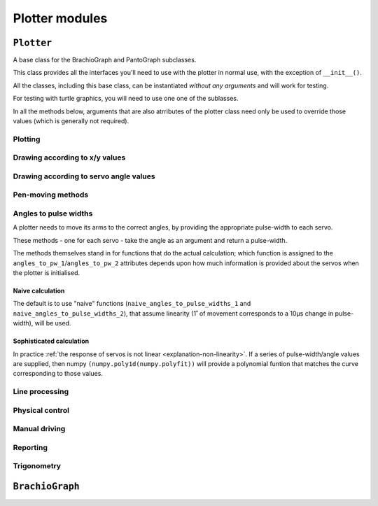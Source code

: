 ==========================
Plotter modules
==========================

..  module:: plotter


``Plotter``
===================

A base class for the BrachioGraph and PantoGraph subclasses.

This class provides all the interfaces you'll need to use with the plotter in normal use, with the
exception of ``__init__()``.

All the classes, including this base class, can be instantiated *without any arguments* and will
work for testing.

For testing with turtle graphics, you will need to use one one of the sublasses.

..  automethod:: Plotter.__init__

    :param bool virtual:
        A virtual plotter will run in software only, and doesn't expect any attached hardware. This
        allows work and development on a machine other than a Raspberry Pi, and to run automated
        tests.
    :param bool turtle:
        Produces a graphical representation of the plotter and its behaviour using Python turtle
        graphics, as well as or instead of a physical plotter.
    :param float or None turtle_coarseness:
        For use with ``turtle``; a factor, in degrees, to represent the resolution of the servos by
        rounding values. Defaults to 1˚ if not specified.
    :param list or tuple bounds:
        Four numbers, indicating the area that the plotter should treat as its
        available area for drawing in. The numbers represent, in order the left, top, right and
        bottom boundaries. Defaults to usable values in the default subclass definitions.
    :param int servo_1_parked_pw: The pulse-width of servo 1 when parked.
    :param int servo_2_parked_pw: The pulse-width of servo 2 when parked.
    :param float servo_1_degree_ms: Milliseconds pulse-width difference per degree of movement.
    :param float servo_2_degree_ms: Milliseconds pulse-width difference per degree of movement.
    :param float servo_1_parked_angle: The arm angle in the parked position.
    :param float servo_2_parked_angle: The arm angle in the parked position.
    :param float hysteresis_correction_1:
        Servo 1 :ref:`hysteresis <about-hysteresis>` error compensation.
    :param float hysteresis_correction_2:
        Servo 2 hysteresis error compensation.
    :param tuple servo_1_angle_pws: Pulse-widths for various angles of servo 1.
    :param tuple servo_2_angle_pws: Pulse-widths for various angles of servo 2.
    :param tuple servo_1_angle_pws_bidi: Pulse-widths for various angles of servo 1, collected in
        both clockwise and anti-clockwise directions. This is introduced in the :ref:`tutorial
        <tutorial-sophisticated-calibration>`.
    :param tuple servo_2_angle_pws_bidi: Pulse-widths for various angles of servo 2, collected in
        both clockwise and anti-clockwise directions.
    :param int pw_up: The pulse-width for the pen's up position.
    :param int pw_down: The pulse-width for the pen's down position.
    :param float or None wait: A time in seconds that the plotter will rest after making a
        movement. If not specified, defaults to 0.1, or 0 for a virtual-only plotter.
    :param float or None resolution:
        A distance in centimetres. When drawing between two points, any line longer than
        ``resolution`` will be broken down into a series of points no more than ``resolution``
        apart. This allows the plotter to approximate straight lines by drawing a series of shorter
        curved lines (all the lines the plotter naturally draws are curved). If not specified,
        defaults to 1.


In all the methods below, arguments that are also atrributes of the plotter class need only be used
to override those values (which is generally not required).


Plotting
-------------------------------

..  automethod:: Plotter.plot_file

..  automethod:: Plotter.plot_lines


Drawing according to x/y values
-------------------------------

..  automethod:: Plotter.box

..  automethod:: Plotter.test_pattern

..  automethod:: Plotter.vertical_lines

..  automethod:: Plotter.horizontal_lines

..  automethod:: Plotter.draw_line

..  automethod:: Plotter.xy


Drawing according to servo angle values
---------------------------------------

..  automethod:: Plotter.move_angles


Pen-moving methods
-------------------

..  automethod:: Plotter.set_angles

..  automethod:: Plotter.park


Angles to pulse widths
----------------------

A plotter needs to move its arms to the correct angles, by providing the appropriate
pulse-width to each servo.

..  method:: Plotter.angles_to_pw_1
..  method:: Plotter.angles_to_pw_2

These methods - one for each servo - take the angle as an argument and return a pulse-width.

The methods themselves stand in for functions that do the actual calculation; which function is
assigned to the ``angles_to_pw_1``/``angles_to_pw_2`` attributes depends upon how much
information is provided about the servos when the plotter is initialised.


Naive calculation
~~~~~~~~~~~~~~~~~

The default is to use  "naive" functions (``naive_angles_to_pulse_widths_1`` and
``naive_angles_to_pulse_widths_2``), that assume linearity (1˚ of movement corresponds to a 10µs
change in pulse-width), will be used.

..  automethod:: Plotter.naive_angles_to_pulse_widths_1

..  automethod:: Plotter.naive_angles_to_pulse_widths_2


Sophisticated calculation
~~~~~~~~~~~~~~~~~~~~~~~~~

In practice :ref:`the response of servos is not linear <explanation-non-linearity>`. If a series of
pulse-width/angle values are supplied, then numpy ``(numpy.poly1d(numpy.polyfit))`` will provide a
polynomial funtion that matches the curve corresponding to those values.


Line processing
---------------

..  automethod:: Plotter.analyse_lines

..  automethod:: Plotter.rotate_and_scale_lines


Physical control
----------------

..  automethod:: Plotter.set_pulse_widths

..  automethod:: Plotter.get_pulse_widths

..  automethod:: Plotter.quiet


Manual driving
---------------

..  automethod:: Plotter.drive

    The controls are:

    ..  list-table::
        :stub-columns: 1

        * -
          - Exit
          - -10 µs
          - -1 µs
          - \+ 10 µs
          - \+ 1 µs
        * -
          - ``0``
          -
          -
          -
          -
        * - Servo 1
          -
          - ``a``
          - ``A``
          - ``s``
          - ``S``
        * - Servo 2
          -
          - ``k``
          - ``K``
          - ``l``
          - ``L``

..  automethod:: Plotter.drive_xy

    The controls are:

    ..  list-table::
        :stub-columns: 1

        * -
          - Exit
          - -1 cm
          - -1 mm
          - \+ 1 cm
          - \+ 1 mm
        * -
          - ``0``
          -
          -
          -
          -
        * - Servo 1
          -
          - ``a``
          - ``A``
          - ``s``
          - ``S``
        * - Servo 2
          -
          - ``k``
          - ``K``
          - ``l``
          - ``L``


Reporting
----------------

..  automethod:: Plotter.status


Trigonometry
------------

..  automethod:: Plotter.xy_to_angles

..  automethod:: Plotter.angles_to_xy



``BrachioGraph``
================

..  module:: brachiograph

..  automethod:: BrachioGraph.__init__

    Parameters are as for the ``Plotter`` parent class, except for:

    :param float inner_arm: The length of the inner arm, in cm.
    :param float outer_arm: The length of the outer arm, in cm.
